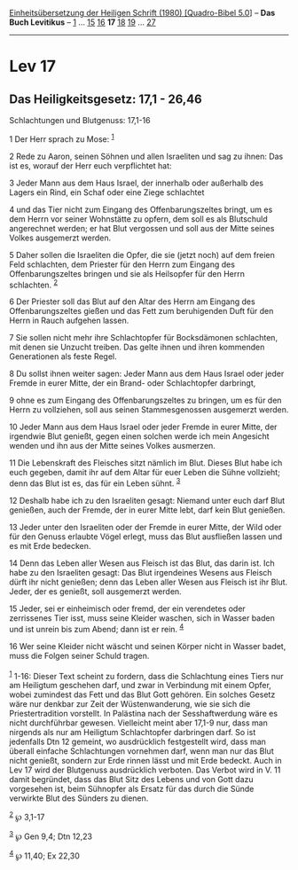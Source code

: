 :PROPERTIES:
:ID:       569ce6dc-ec49-4410-bdd9-443893bbf3cb
:END:
<<navbar>>
[[../index.html][Einheitsübersetzung der Heiligen Schrift (1980)
[Quadro-Bibel 5.0]]] -- *Das Buch Levitikus* -- [[file:Lev_1.html][1]]
... [[file:Lev_15.html][15]] [[file:Lev_16.html][16]] *17*
[[file:Lev_18.html][18]] [[file:Lev_19.html][19]] ...
[[file:Lev_27.html][27]]

--------------

* Lev 17
  :PROPERTIES:
  :CUSTOM_ID: lev-17
  :END:

<<verses>>

<<v1>>
** Das Heiligkeitsgesetz: 17,1 - 26,46
   :PROPERTIES:
   :CUSTOM_ID: das-heiligkeitsgesetz-171---2646
   :END:
**** Schlachtungen und Blutgenuss: 17,1-16
     :PROPERTIES:
     :CUSTOM_ID: schlachtungen-und-blutgenuss-171-16
     :END:
1 Der Herr sprach zu Mose: ^{[[#fn1][1]]}

<<v2>>
2 Rede zu Aaron, seinen Söhnen und allen Israeliten und sag zu ihnen:
Das ist es, worauf der Herr euch verpflichtet hat:

<<v3>>
3 Jeder Mann aus dem Haus Israel, der innerhalb oder außerhalb des
Lagers ein Rind, ein Schaf oder eine Ziege schlachtet

<<v4>>
4 und das Tier nicht zum Eingang des Offenbarungszeltes bringt, um es
dem Herrn vor seiner Wohnstätte zu opfern, dem soll es als Blutschuld
angerechnet werden; er hat Blut vergossen und soll aus der Mitte seines
Volkes ausgemerzt werden.

<<v5>>
5 Daher sollen die Israeliten die Opfer, die sie (jetzt noch) auf dem
freien Feld schlachten, dem Priester für den Herrn zum Eingang des
Offenbarungszeltes bringen und sie als Heilsopfer für den Herrn
schlachten. ^{[[#fn2][2]]}

<<v6>>
6 Der Priester soll das Blut auf den Altar des Herrn am Eingang des
Offenbarungszeltes gießen und das Fett zum beruhigenden Duft für den
Herrn in Rauch aufgehen lassen.

<<v7>>
7 Sie sollen nicht mehr ihre Schlachtopfer für Bocksdämonen schlachten,
mit denen sie Unzucht treiben. Das gelte ihnen und ihren kommenden
Generationen als feste Regel.

<<v8>>
8 Du sollst ihnen weiter sagen: Jeder Mann aus dem Haus Israel oder
jeder Fremde in eurer Mitte, der ein Brand- oder Schlachtopfer
darbringt,

<<v9>>
9 ohne es zum Eingang des Offenbarungszeltes zu bringen, um es für den
Herrn zu vollziehen, soll aus seinen Stammesgenossen ausgemerzt werden.

<<v10>>
10 Jeder Mann aus dem Haus Israel oder jeder Fremde in eurer Mitte, der
irgendwie Blut genießt, gegen einen solchen werde ich mein Angesicht
wenden und ihn aus der Mitte seines Volkes ausmerzen.

<<v11>>
11 Die Lebenskraft des Fleisches sitzt nämlich im Blut. Dieses Blut habe
ich euch gegeben, damit ihr auf dem Altar für euer Leben die Sühne
vollzieht; denn das Blut ist es, das für ein Leben sühnt. ^{[[#fn3][3]]}

<<v12>>
12 Deshalb habe ich zu den Israeliten gesagt: Niemand unter euch darf
Blut genießen, auch der Fremde, der in eurer Mitte lebt, darf kein Blut
genießen.

<<v13>>
13 Jeder unter den Israeliten oder der Fremde in eurer Mitte, der Wild
oder für den Genuss erlaubte Vögel erlegt, muss das Blut ausfließen
lassen und es mit Erde bedecken.

<<v14>>
14 Denn das Leben aller Wesen aus Fleisch ist das Blut, das darin ist.
Ich habe zu den Israeliten gesagt: Das Blut irgendeines Wesens aus
Fleisch dürft ihr nicht genießen; denn das Leben aller Wesen aus Fleisch
ist ihr Blut. Jeder, der es genießt, soll ausgemerzt werden.

<<v15>>
15 Jeder, sei er einheimisch oder fremd, der ein verendetes oder
zerrissenes Tier isst, muss seine Kleider waschen, sich in Wasser baden
und ist unrein bis zum Abend; dann ist er rein. ^{[[#fn4][4]]}

<<v16>>
16 Wer seine Kleider nicht wäscht und seinen Körper nicht in Wasser
badet, muss die Folgen seiner Schuld tragen.\\
\\

^{[[#fnm1][1]]} 1-16: Dieser Text scheint zu fordern, dass die
Schlachtung eines Tiers nur am Heiligtum geschehen darf, und zwar in
Verbindung mit einem Opfer, wobei zumindest das Fett und das Blut Gott
gehören. Ein solches Gesetz wäre nur denkbar zur Zeit der
Wüstenwanderung, wie sie sich die Priestertradition vorstellt. In
Palästina nach der Sesshaftwerdung wäre es nicht durchführbar gewesen.
Vielleicht meint aber 17,1-9 nur, dass man nirgends als nur am Heiligtum
Schlachtopfer darbringen darf. So ist jedenfalls Dtn 12 gemeint, wo
ausdrücklich festgestellt wird, dass man überall einfache Schlachtungen
vornehmen darf, wenn man nur das Blut nicht genießt, sondern zur Erde
rinnen lässt und mit Erde bedeckt. Auch in Lev 17 wird der Blutgenuss
ausdrücklich verboten. Das Verbot wird in V. 11 damit begründet, dass
das Blut Sitz des Lebens und von Gott dazu vorgesehen ist, beim
Sühnopfer als Ersatz für das durch die Sünde verwirkte Blut des Sünders
zu dienen.

^{[[#fnm2][2]]} ℘ 3,1-17

^{[[#fnm3][3]]} ℘ Gen 9,4; Dtn 12,23

^{[[#fnm4][4]]} ℘ 11,40; Ex 22,30
